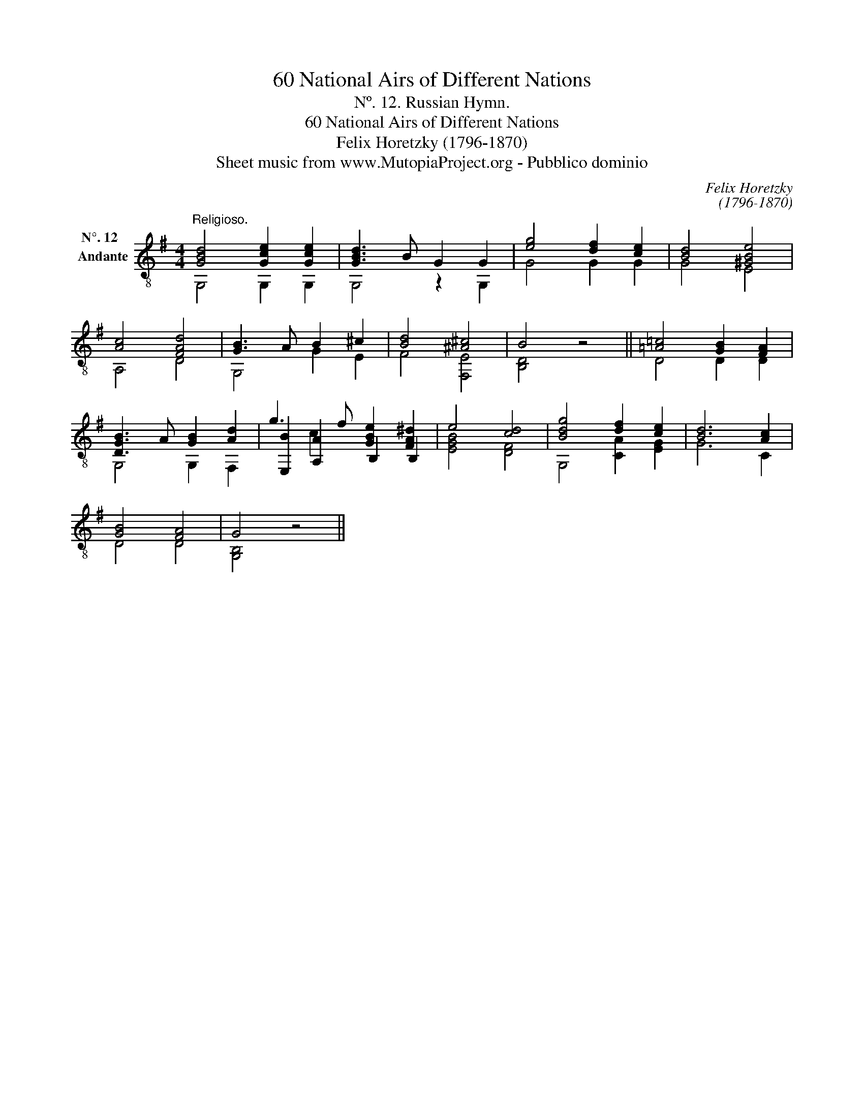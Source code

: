 X:1
T:60 National Airs of Different Nations
T:Nº. 12. Russian Hymn.
T:60 National Airs of Different Nations
T:Felix Horetzky (1796-1870)
T:Sheet music from www.MutopiaProject.org - Pubblico dominio
C:Felix Horetzky
C:(1796-1870)
Z:Sheet music from www.MutopiaProject.org - Pubblico dominio
%%score ( 1 2 3 )
L:1/8
M:4/4
K:G
V:1 treble-8 nm="N°. 12  \nAndante\n "
V:2 treble-8 
V:3 treble-8 
V:1
"^Religioso." [GBd]4 [Gce]2 [Gce]2 | [GBd]3 B G2 G2 | [eg]4 [df]2 [ce]2 | [Bd]4 [^GBe]4 | %4
 [Ac]4 [FAd]4 | [GB]3 A B2 ^c2 | [Bd]4 [^A^c]4 | B4 z4 || [=A=c]4 [GB]2 [FA]2 | %9
 [DGB]3 A [GB]2 [Ad]2 | g3 f [GBe]2 [FA^d]2 | e4 [cd]4 | [Bdg]4 [df]2 [ce]2 | [Bd]6 [Ac]2 | %14
 [GB]4 [FA]4 | G4 z4 || %16
V:2
 G,4 G,2 G,2 | G,4 z2 G,2 | G4 G2 G2 | G4 E4 | A,4 D4 | G,4 G2 E2 | F4 [F,E]4 | [B,D]4 z4 || %8
 D4 D2 D2 | G,4 G,2 F,2 | [E,B]2 [A,A]2 B,2 B,2 | [EGB]4 [DF]4 | G,4 [CA]2 [EG]2 | G6 C2 | D4 D4 | %15
 [G,B,]4 z4 || %16
V:3
 x8 | x8 | x8 | x8 | x8 | x8 | x8 | x8 || x8 | x8 | x2 c2 x4 | x8 | x8 | x8 | x8 | x8 || %16

